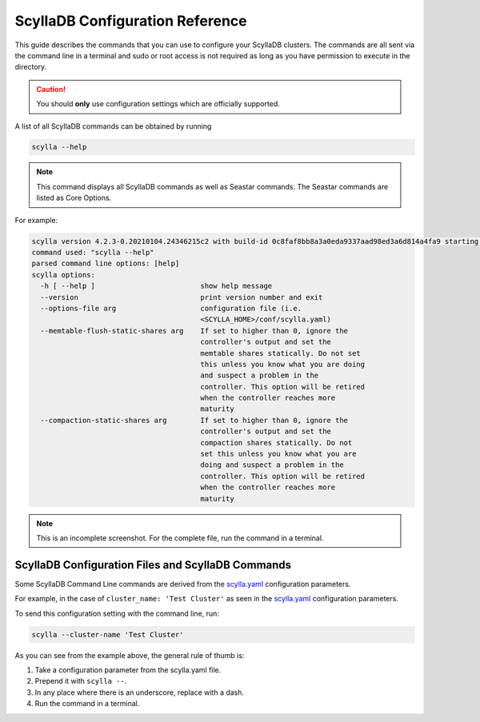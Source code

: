 =================================
ScyllaDB Configuration Reference
=================================

This guide describes the commands that you can use to configure your ScyllaDB clusters.
The commands are all sent via the command line in a terminal and sudo or root access is not required as long as you have permission to execute in the directory.

.. caution:: You should **only** use configuration settings which are officially supported.

A list of all ScyllaDB commands can be obtained by running

.. code-block:: none

   scylla --help

.. note:: This command displays all ScyllaDB commands as well as Seastar commands. The Seastar commands are listed as Core Options.

For example:

.. code-block:: none

   scylla version 4.2.3-0.20210104.24346215c2 with build-id 0c8faf8bb8a3a0eda9337aad98ed3a6d814a4fa9 starting ...
   command used: "scylla --help"
   parsed command line options: [help]
   scylla options:
     -h [ --help ]                         show help message
     --version                             print version number and exit
     --options-file arg                    configuration file (i.e.
                                           <SCYLLA_HOME>/conf/scylla.yaml)
     --memtable-flush-static-shares arg    If set to higher than 0, ignore the
                                           controller's output and set the
                                           memtable shares statically. Do not set
                                           this unless you know what you are doing
                                           and suspect a problem in the
                                           controller. This option will be retired
                                           when the controller reaches more
                                           maturity
     --compaction-static-shares arg        If set to higher than 0, ignore the
                                           controller's output and set the
                                           compaction shares statically. Do not
                                           set this unless you know what you are
                                           doing and suspect a problem in the
                                           controller. This option will be retired
                                           when the controller reaches more
                                           maturity

.. note:: This is an incomplete screenshot. For the complete file, run the command in a terminal.

ScyllaDB Configuration Files and ScyllaDB Commands
--------------------------------------------------

Some ScyllaDB Command Line commands are derived from the `scylla.yaml <https://github.com/scylladb/scylla/blob/master/conf/scylla.yaml>`_ configuration parameters.

For example, in the case of ``cluster_name: 'Test Cluster'`` as seen in the `scylla.yaml <https://github.com/scylladb/scylla/blob/master/conf/scylla.yaml>`_ configuration parameters.

To send this configuration setting with the command line, run:

.. code-block:: none

   scylla --cluster-name 'Test Cluster'


As you can see from the example above, the general rule of thumb is:

#. Take a configuration parameter from the scylla.yaml file.
#. Prepend it with ``scylla --``.
#. In any place where there is an underscore, replace with a dash.
#. Run the command in a terminal.

